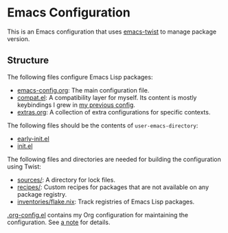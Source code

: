 * Emacs Configuration
This is an Emacs configuration that uses [[https://github.com/akirak/emacs-twist][emacs-twist]] to manage package version.

** Structure
The following files configure Emacs Lisp packages:

- [[file:emacs-config.org][emacs-config.org]]: The main configuration file.
- [[file:compat.el][compat.el]]: A compatibility layer for myself. Its content is mostly keybindings I grew in [[https://github.com/akirak/emacs.d/][my previous config]].
- [[file:extras.org][extras.org]]: A collection of extra configurations for specific contexts.

The following files should be the contents of =user-emacs-directory=:

- [[file:early-init.el][early-init.el]]
- [[file:init.el][init.el]]

The following files and directories are needed for building the configuration using Twist:

- [[file:sources/][sources/]]: A directory for lock files.
- [[file:recipes/][recipes/]]: Custom recipes for packages that are not available on any package registry.
- [[file:inventories/flake.nix][inventories/flake.nix]]: Track registries of Emacs Lisp packages.

[[file:.org-config.el][.org-config.el]] contains my Org configuration for maintaining the configuration. See [[file:emacs-config.org::#develop-org-configuration][a note]]
for details.
